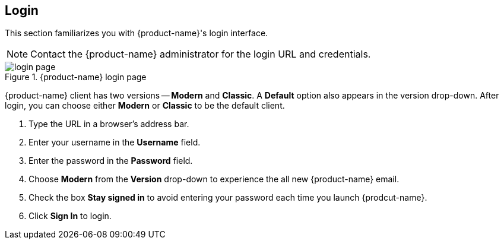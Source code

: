 == Login
This section familiarizes you with {product-name}'s login interface.

NOTE: Contact the {product-name} administrator for the login URL and credentials.

.{product-name} login page
image::images/screenshots/login-version-list.png[login page]

{product-name} client has two versions -- *Modern* and *Classic*.
A *Default* option also appears in the version drop-down.
After login, you can choose either *Modern* or *Classic* to be the default client.

. Type the URL in a browser's address bar.
. Enter your username in the *Username* field.
. Enter the password in the *Password* field.
. Choose *Modern* from the *Version* drop-down to experience the all new {product-name} email.
. Check the box *Stay signed in* to avoid entering your password each time you launch {prodcut-name}.
. Click *Sign In* to login.